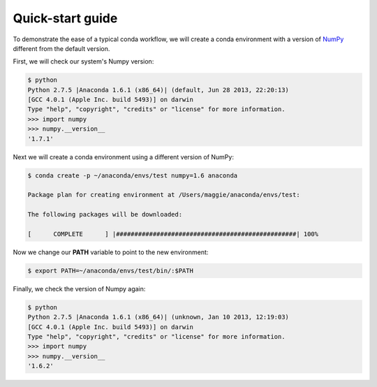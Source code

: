 =================
Quick-start guide
=================


To demonstrate the ease of a typical conda workflow, we will create a conda environment
with a version of `NumPy <http://www.numpy.org>`_ different from the default version.

First, we will check our system's Numpy version:

.. code-block:: bash

    $ python
    Python 2.7.5 |Anaconda 1.6.1 (x86_64)| (default, Jun 28 2013, 22:20:13)
    [GCC 4.0.1 (Apple Inc. build 5493)] on darwin
    Type "help", "copyright", "credits" or "license" for more information.
    >>> import numpy
    >>> numpy.__version__
    '1.7.1'

Next we will create a conda environment using a different version of NumPy:

.. code-block:: none

    $ conda create -p ~/anaconda/envs/test numpy=1.6 anaconda

    Package plan for creating environment at /Users/maggie/anaconda/envs/test:

    The following packages will be downloaded:

    [      COMPLETE      ] |#################################################| 100%

Now we change our **PATH** variable to point to the new environment:

.. code-block:: bash

    $ export PATH=~/anaconda/envs/test/bin/:$PATH

Finally, we check the version of Numpy again:

.. code-block:: python

    $ python
    Python 2.7.5 |Anaconda 1.6.1 (x86_64)| (unknown, Jan 10 2013, 12:19:03)
    [GCC 4.0.1 (Apple Inc. build 5493)] on darwin
    Type "help", "copyright", "credits" or "license" for more information.
    >>> import numpy
    >>> numpy.__version__
    '1.6.2'
